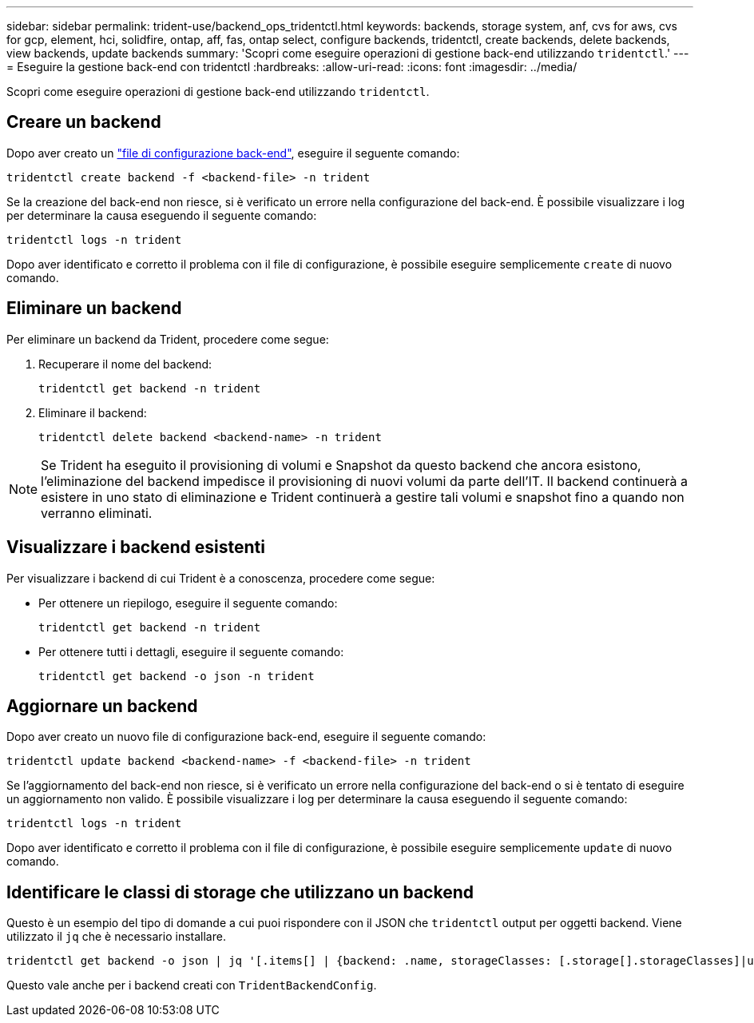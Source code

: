 ---
sidebar: sidebar 
permalink: trident-use/backend_ops_tridentctl.html 
keywords: backends, storage system, anf, cvs for aws, cvs for gcp, element, hci, solidfire, ontap, aff, fas, ontap select, configure backends, tridentctl, create backends, delete backends, view backends, update backends 
summary: 'Scopri come eseguire operazioni di gestione back-end utilizzando `tridentctl`.' 
---
= Eseguire la gestione back-end con tridentctl
:hardbreaks:
:allow-uri-read: 
:icons: font
:imagesdir: ../media/


[role="lead"]
Scopri come eseguire operazioni di gestione back-end utilizzando `tridentctl`.



== Creare un backend

Dopo aver creato un link:backends.html["file di configurazione back-end"^], eseguire il seguente comando:

[listing]
----
tridentctl create backend -f <backend-file> -n trident
----
Se la creazione del back-end non riesce, si è verificato un errore nella configurazione del back-end. È possibile visualizzare i log per determinare la causa eseguendo il seguente comando:

[listing]
----
tridentctl logs -n trident
----
Dopo aver identificato e corretto il problema con il file di configurazione, è possibile eseguire semplicemente `create` di nuovo comando.



== Eliminare un backend

Per eliminare un backend da Trident, procedere come segue:

. Recuperare il nome del backend:
+
[listing]
----
tridentctl get backend -n trident
----
. Eliminare il backend:
+
[listing]
----
tridentctl delete backend <backend-name> -n trident
----



NOTE: Se Trident ha eseguito il provisioning di volumi e Snapshot da questo backend che ancora esistono, l'eliminazione del backend impedisce il provisioning di nuovi volumi da parte dell'IT. Il backend continuerà a esistere in uno stato di eliminazione e Trident continuerà a gestire tali volumi e snapshot fino a quando non verranno eliminati.



== Visualizzare i backend esistenti

Per visualizzare i backend di cui Trident è a conoscenza, procedere come segue:

* Per ottenere un riepilogo, eseguire il seguente comando:
+
[listing]
----
tridentctl get backend -n trident
----
* Per ottenere tutti i dettagli, eseguire il seguente comando:
+
[listing]
----
tridentctl get backend -o json -n trident
----




== Aggiornare un backend

Dopo aver creato un nuovo file di configurazione back-end, eseguire il seguente comando:

[listing]
----
tridentctl update backend <backend-name> -f <backend-file> -n trident
----
Se l'aggiornamento del back-end non riesce, si è verificato un errore nella configurazione del back-end o si è tentato di eseguire un aggiornamento non valido. È possibile visualizzare i log per determinare la causa eseguendo il seguente comando:

[listing]
----
tridentctl logs -n trident
----
Dopo aver identificato e corretto il problema con il file di configurazione, è possibile eseguire semplicemente `update` di nuovo comando.



== Identificare le classi di storage che utilizzano un backend

Questo è un esempio del tipo di domande a cui puoi rispondere con il JSON che `tridentctl` output per oggetti backend. Viene utilizzato il `jq` che è necessario installare.

[listing]
----
tridentctl get backend -o json | jq '[.items[] | {backend: .name, storageClasses: [.storage[].storageClasses]|unique}]'
----
Questo vale anche per i backend creati con `TridentBackendConfig`.

